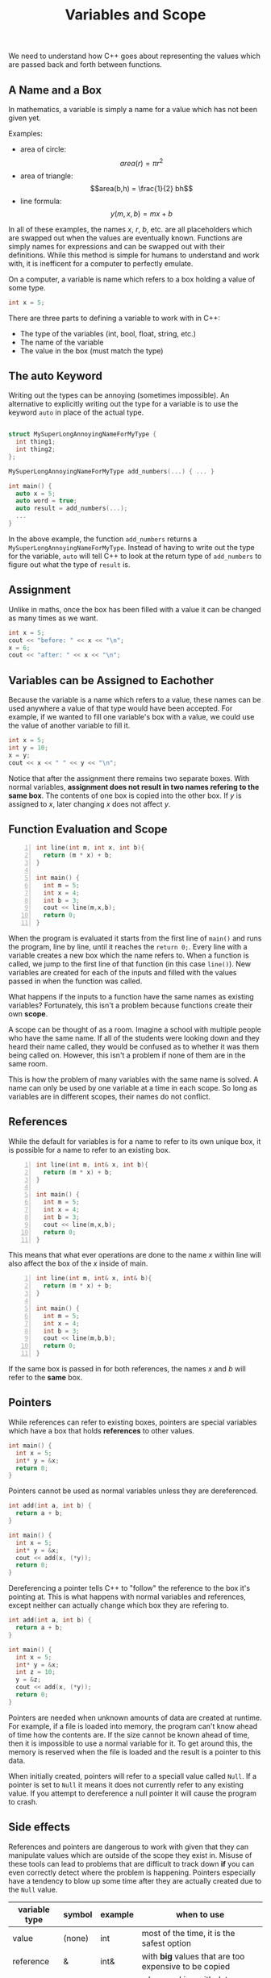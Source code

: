 #+TITLE: Variables and Scope
#+STARTUP: hidestar
#+STARTUP: indent

# latex options
#+OPTIONS: author:nil date:nil num:nil html-postamble:nil 
#+LATEX_HEADER: \usepackage[margin=1.5in]{geometry}
#+LATEX_HEADER: \usepackage{apacite}
#+LATEX_HEADER: \usepackage{setspace}

We need to understand how C++ goes about representing the values which are passed back and forth between functions.

** A Name and a Box 

In mathematics, a variable is simply a name for a value which has not been given yet.

Examples:
- area of circle: \[area(r) = \pi r^2\]
- area of triangle: \[area(b,h) = \frac{1}{2} bh\]
- line formula: \[y(m,x,b) = mx + b\]

In all of these examples, the names $x$, $r$, $b$, etc. are all placeholders which are swapped out when the values are eventually known. Functions are simply names for expressions and can be swapped out with their definitions. While this method is simple for humans to understand and work with, it is inefficent for a computer to perfectly emulate.

On a computer, a variable is name which refers to a box holding a value of some type.

#+REVEAL: split
#+BEGIN_SRC cpp
int x = 5;
#+END_SRC

[[./images/variables-and-scope/variable-with-type-with-value.png]]

There are three parts to defining a variable to work with in C++:
- The type of the variables (int, bool, float, string, etc.)
- The name of the variable
- The value in the box (must match the type)

** The auto Keyword

Writing out the types can be annoying (sometimes impossible). An alternative to explicitly writing out the type for a variable is to use the keyword =auto= in place of the actual type.

#+BEGIN_SRC cpp

struct MySuperLongAnnoyingNameForMyType {
  int thing1;
  int thing2;
};

MySuperLongAnnoyingNameForMyType add_numbers(...) { ... } 

int main() {
  auto x = 5;
  auto word = true;
  auto result = add_numbers(...);
  ...
}
#+END_SRC

In the above example, the function =add_numbers= returns a =MySuperLongAnnoyingNameForMyType=. Instead of having to write out the type for the variable, =auto= will tell C++ to look at the return type of =add_numbers= to figure out what the type of =result= is. 

** Assignment
Unlike in maths, once the box has been filled with a value it can be changed as many times as we want.

#+BEGIN_SRC cpp
int x = 5;
cout << "before: " << x << "\n";
x = 6;
cout << "after: " << x << "\n";
#+END_SRC

[[./images/variables-and-scope/assignment.png]]

** Variables can be Assigned to Eachother

Because the variable is a name which refers to a value, these names can be used anywhere a value of that type would have been accepted. For example, if we wanted to fill one variable's box with a value, we could use the value of another variable to fill it.

#+BEGIN_SRC cpp
int x = 5;
int y = 10;
x = y;
cout << x << " " << y << "\n";
#+END_SRC

[[./images/variables-and-scope/assignment-with-another-variable.png]]

Notice that after the assignment there remains two separate boxes. With normal variables, *assignment does not result in two names refering to the same box*. The contents of one box is copied into the other box. If $y$ is assigned to $x$, later changing $x$ does not affect $y$.

** Function Evaluation and Scope

#+BEGIN_SRC cpp -n
int line(int m, int x, int b){
  return (m * x) + b;
}

int main() {
  int m = 5;
  int x = 4;
  int b = 3;
  cout << line(m,x,b);
  return 0;
}
#+END_SRC

When the program is evaluated it starts from the first line of =main()= and runs the program, line by line, until it reaches the =return 0;=. Every line with a variable creates a new box which the name refers to. When a function is called, we jump to the first line of that function (in this case =line()=). New variables are created for each of the inputs and filled with the values passed in when the function was called.

What happens if the inputs to a function have the same names as existing variables? Fortunately, this isn't a problem because functions create their own *scope*.

[[./images/variables-and-scope/line-example/line-example.png]]

A scope can be thought of as a room. Imagine a school with multiple people who have the same name. If all of the students were looking down and they heard their name called, they would be confused as to whether it was them being called on. However, this isn't a problem if none of them are in the same room.

This is how the problem of many variables with the same name is solved. A name can only be used by one variable at a time in each scope. So long as variables are in different scopes, their names do not conflict.

** References

While the default for variables is for a name to refer to its own unique box, it is possible for a name to refer to an existing box.

#+BEGIN_SRC cpp -n
int line(int m, int& x, int b){
  return (m * x) + b;
}

int main() {
  int m = 5;
  int x = 4;
  int b = 3;
  cout << line(m,x,b);
  return 0;
}
#+END_SRC

[[./images/variables-and-scope/line-example/line-example-reference-1.png]]

This means that what ever operations are done to the name $x$ within line will also affect the box of the $x$ inside of main.

#+BEGIN_SRC cpp -n
int line(int m, int& x, int& b){
  return (m * x) + b;
}

int main() {
  int m = 5;
  int x = 4;
  int b = 3;
  cout << line(m,b,b);
  return 0;
}
#+END_SRC

[[./images/variables-and-scope/line-example/line-example-reference-2.png]]

If the same box is passed in for both references, the names $x$ and $b$ will refer to the *same* box.

** Pointers

While references can refer to existing boxes, pointers are special variables which have a box that holds *references* to other values. 

#+BEGIN_SRC cpp
int main() {
  int x = 5;
  int* y = &x;
  return 0;
}
#+END_SRC

[[./images/variables-and-scope/pointer-example/1.png]]

Pointers cannot be used as normal variables unless they are dereferenced.

#+BEGIN_SRC cpp
int add(int a, int b) {
  return a + b;
}

int main() {
  int x = 5;
  int* y = &x;
  cout << add(x, (*y));
  return 0;
}
#+END_SRC

Dereferencing a pointer tells C++ to "follow" the reference to the box it's pointing at. This is what happens with normal variables and references, except neither can actually change which box they are refering to.

#+BEGIN_SRC cpp
int add(int a, int b) {
  return a + b;
}

int main() {
  int x = 5;
  int* y = &x;
  int z = 10;
  y = &z;
  cout << add(x, (*y));
  return 0;
}
#+END_SRC

[[./images/variables-and-scope/pointer-example/2.png]]

Pointers are needed when unknown amounts of data are created at runtime. For example, if a file is loaded into memory, the program can't know ahead of time how the contents are. If the size cannot be known ahead of time, then it is impossible to use a normal variable for it. To get around this, the memory is reserved when the file is loaded and the result is a pointer to this data.

When initially created, pointers will refer to a speciall value called =Null=. If a pointer is set to =Null= it means it does not currently refer to any existing value. If you attempt to dereference a null pointer it will cause the program to crash.

** Side effects

References and pointers are dangerous to work with given that they can manipulate values which are outside of the scope they exist in. Misuse of these tools can lead to problems that are difficult to track down *if* you can even correctly detect where the problem is happening. Pointers especially have a tendency to blow up some time after they are actually created due to the =Null= value.

| variable type | symbol | example | when to use                                             |
|---------------+--------+---------+---------------------------------------------------------|
| value         | (none) | int     | most of the time, it is the safest option               |
| reference     | &      | int&    | with *big* values that are too expensive to be copied   |
| pointers      | *      | int*    | when working with data whose size is unknown beforehand |

In modern practice, there are several alternatives to using "raw" pointers. While they will not be discussed here, you can find more information about "smart pointers" at these links:
- https://stackoverflow.com/questions/106508/what-is-a-smart-pointer-and-when-should-i-use-one
- http://en.cppreference.com/w/cpp/memory/unique_ptr
- http://en.cppreference.com/w/cpp/memory/shared_ptr

** When to use Variables? 

Variables can come in handy when writing functions that use the same result in more than one place.

Lets write a function that transforms names from first, middle, then last to last, first middle with a comma after the last name.
#+BEGIN_SRC 
"Robert Milton Jones" -> "Jones, Robert Milton"
"Tom Marvolo Riddle" -> "Riddle, Tom Marvolo"
"John Jacob Jingleheimer" -> "Jingleheimer, Jon Jacob"
#+END_SRC

#+REVEAL: split
#+BEGIN_SRC cpp
string name_swap(string name){
  return (name.substr(name.find(' ') + 1, name.length() - 1))
         .substr(
           (name.substr(name.find(' ') + 1, name.length()-1)
             .find(' ') + 1), 
           (name.substr(name.find(' ') + 1, name.length()-1))
             .length() - 1)
       + ", "
       + (name.substr(0, name.find(' ') - 1))
       + " "
       + (name.substr(name.find(' ') + 1, name.length() - 1))
         .substr(
           0, 
           ((name.substr(name.find(' ') + 1, name.length() - 1))
         .find(' ') - 1))
       ;
}
#+END_SRC
if we follow the normal algorithm, we get this disgusting mess
#+REVEAL: split
#+BEGIN_SRC cpp
string first_name(string name) {
  return name.substr(0, name.find(' ') - 1);
}
string middle_name(string name) {
  return (name.substr(name.find(' ') + 1, name.length() - 1))
         .substr(
           0, 
           ((name.substr(name.find(' ') + 1, name.length() - 1))
         .find(' ') - 1;
}
string last_name(string name) {
  return (name.substr(name.find(' ') + 1, name.length() - 1))
         .substr(
           (name.substr(name.find(' ') + 1, name.length()-1)
             .find(' ') + 1), 
           (name.substr(name.find(' ') + 1, name.length()-1))
             .length() - 1);
}
string name_swap(string name){
  return last_name(name) 
       + ", "
       + first_name(name)
       + " "
       + middle_name(name);
}
#+END_SRC
we could try making seperate functions to get each name, but that just moves the problem

#+REVEAL: split
#+BEGIN_SRC cpp
string first_name(string name) {
  return name.substr(0, name.find(' ') - 1);
}
string middle_last(string name) {
  return name.substr(name.find(' ') + 1, name.length() - 1);
}
string middle_name(string name) {
  return middle_last(name) 
         .substr(0, middle_last(name).find(' ') - 1);
}
string last_name(string name) {
  return middle_last(name).substr(
           middle_last(name).find(' ') + 1, 
           middle_last(name).length() - 1);
}
string name_swap(string name){
  return last_name(name) 
       + ", "
       + first_name(name)
       + " "
       + middle_name(name);
}
#+END_SRC

If you see the same pattern more than twice, you should make a function, however it's a bit annoying to have to write out new functions in C++'s bulky syntax all the time. If these functions will never be used again, then it would be preferable to just define variables within the function to hold onto the intermediate results.

#+REVEAL: split
#+BEGIN_SRC cpp
string name_swap(string name){

  string first_name = name.substr(0, name.find(' ') - 1);
  
  string middle_last = 
    name.substr(name.find(' ') + 1, name.length() - 1);
  
  string middle_name = 
    middle_last.substr(0, middle_last.find(' ') - 1);
  
  string last_name = 
    middle_last.substr(
       middle_last.find(' ') + 1, 
       middle_last.length() - 1);

  return last_name + ", " + first_name + " " + middle_name; 
}
#+END_SRC

This is safe so long as we don't change what the variables hold and if the order in which the results are used doesn't matter.

** When to not use Variables

#+BEGIN_SRC cpp
string division(int x, int y){
  int result = x / y;
  return y == 0 ? "fail!" : to_string(result);
}
#+END_SRC

In this case it is unsafe to store the result in a variable because it is calculated before the safety check! Remember that programs execute statements in order, so if $y$ happens to be zero, it will attempt the division and crash the program before the check can catch it.
